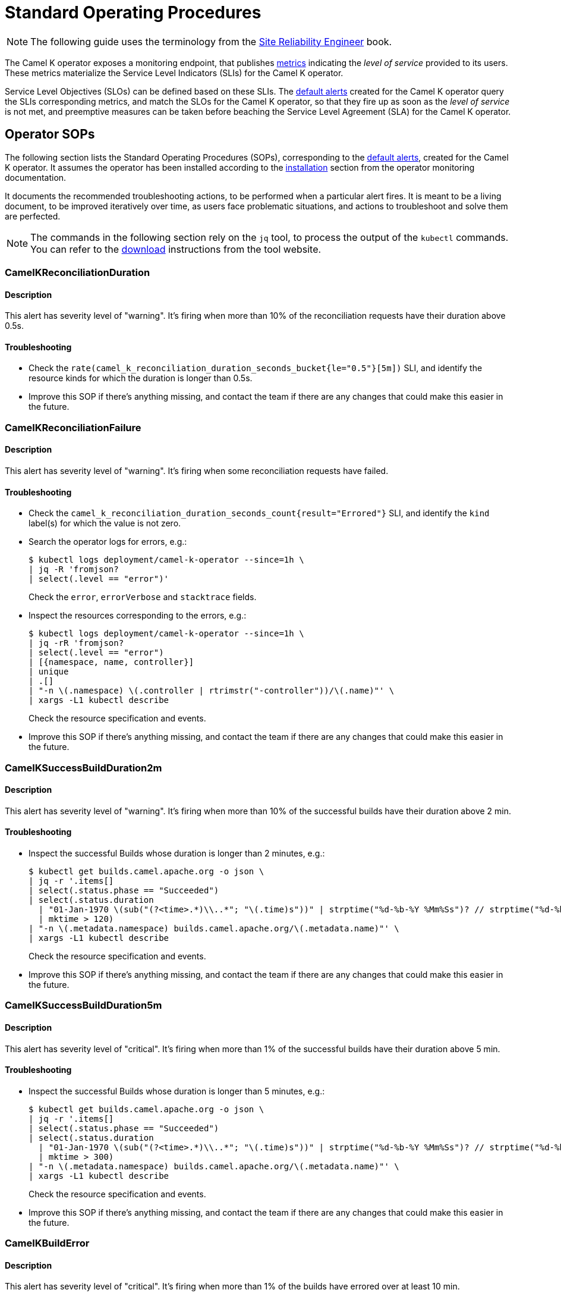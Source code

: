 = Standard Operating Procedures

NOTE: The following guide uses the terminology from the https://sre.google/sre-book/service-level-objectives/[Site Reliability Engineer] book.

The Camel K operator exposes a monitoring endpoint, that publishes xref:observability/monitoring/operator.adoc#metrics[metrics] indicating the _level of service_ provided to its users. These metrics materialize the Service Level Indicators (SLIs) for the Camel K operator.

Service Level Objectives (SLOs) can be defined based on these SLIs. The xref:observability/monitoring/operator.adoc#alerting[default alerts] created for the Camel K operator query the SLIs corresponding metrics, and match the SLOs for the Camel K operator, so that they fire up as soon as the _level of service_ is not met, and preemptive measures can be taken before beaching the Service Level Agreement (SLA) for the Camel K operator.

[[operator-sops]]
== Operator SOPs

The following section lists the Standard Operating Procedures (SOPs), corresponding to the xref:observability/monitoring/operator.adoc#alerting[default alerts], created for the Camel K operator.
It assumes the operator has been installed according to the xref:observability/monitoring/operator.adoc#installation[installation] section from the operator monitoring documentation.

It documents the recommended troubleshooting actions, to be performed when a particular alert fires.
It is meant to be a living document, to be improved iteratively over time, as users face problematic situations, and actions to troubleshoot and solve them are perfected.

NOTE: The commands in the following section rely on the `jq` tool, to process the output of the `kubectl` commands. You can refer to the https://stedolan.github.io/jq/download/[download] instructions from the tool website.

=== CamelKReconciliationDuration

==== Description

This alert has severity level of "warning".
It's firing when more than 10% of the reconciliation requests have their duration above 0.5s.

==== Troubleshooting

* Check the `rate(camel_k_reconciliation_duration_seconds_bucket{le="0.5"}[5m])` SLI, and identify the resource kinds for which the duration is longer than 0.5s.

* Improve this SOP if there's anything missing, and contact the team if there are any changes that could make this easier in the future.

=== CamelKReconciliationFailure

==== Description

This alert has severity level of "warning".
It's firing when some reconciliation requests have failed.

==== Troubleshooting

* Check the `camel_k_reconciliation_duration_seconds_count{result="Errored"}` SLI, and identify the `kind` label(s) for which the value is not zero.

* Search the operator logs for errors, e.g.:
+
[source,console]
----
$ kubectl logs deployment/camel-k-operator --since=1h \
| jq -R 'fromjson?
| select(.level == "error")'
----
Check the `error`, `errorVerbose` and `stacktrace` fields.

* Inspect the resources corresponding to the errors, e.g.:
+
[source,console]
----
$ kubectl logs deployment/camel-k-operator --since=1h \
| jq -rR 'fromjson?
| select(.level == "error")
| [{namespace, name, controller}]
| unique
| .[]
| "-n \(.namespace) \(.controller | rtrimstr("-controller"))/\(.name)"' \
| xargs -L1 kubectl describe
----
Check the resource specification and events.

* Improve this SOP if there's anything missing, and contact the team if there are any changes that could make this easier in the future.

=== CamelKSuccessBuildDuration2m

==== Description

This alert has severity level of "warning".
It's firing when more than 10% of the successful builds have their duration above 2 min.

==== Troubleshooting

* Inspect the successful Builds whose duration is longer than 2 minutes, e.g.:
+
[source,console]
----
$ kubectl get builds.camel.apache.org -o json \
| jq -r '.items[]
| select(.status.phase == "Succeeded")
| select(.status.duration
  | "01-Jan-1970 \(sub("(?<time>.*)\\..*"; "\(.time)s"))" | strptime("%d-%b-%Y %Mm%Ss")? // strptime("%d-%b-%Y %Ss")
  | mktime > 120)
| "-n \(.metadata.namespace) builds.camel.apache.org/\(.metadata.name)"' \
| xargs -L1 kubectl describe
----
Check the resource specification and events.

* Improve this SOP if there's anything missing, and contact the team if there are any changes that could make this easier in the future.

=== CamelKSuccessBuildDuration5m

==== Description

This alert has severity level of "critical".
It's firing when more than 1% of the successful builds have their duration above 5 min.

==== Troubleshooting

* Inspect the successful Builds whose duration is longer than 5 minutes, e.g.:
+
[source,console]
----
$ kubectl get builds.camel.apache.org -o json \
| jq -r '.items[]
| select(.status.phase == "Succeeded")
| select(.status.duration
  | "01-Jan-1970 \(sub("(?<time>.*)\\..*"; "\(.time)s"))" | strptime("%d-%b-%Y %Mm%Ss")? // strptime("%d-%b-%Y %Ss")
  | mktime > 300)
| "-n \(.metadata.namespace) builds.camel.apache.org/\(.metadata.name)"' \
| xargs -L1 kubectl describe
----
Check the resource specification and events.

* Improve this SOP if there's anything missing, and contact the team if there are any changes that could make this easier in the future.

=== CamelKBuildError

==== Description

This alert has severity level of "critical".
It's firing when more than 1% of the builds have errored over at least 10 min.

==== Troubleshooting

* Inspect the errored Builds, e.g.:
+
[source,console]
----
$ kubectl get builds.camel.apache.org -o json \
| jq -r '.items[]
| select(.status.phase == "Error")
| "-n \(.metadata.namespace) builds.camel.apache.org/\(.metadata.name)"' \
| xargs -L1 kubectl get -o jsonpath='{.metadata.namespace}{"/"}{.metadata.name}{"\nError: "}{.status.error}{"\n"}'
----
Check the error message.

* Improve this SOP if there's anything missing, and contact the team if there are any changes that could make this easier in the future.

=== CamelKBuildQueueDuration1m

==== Description

This alert has severity level of "warning".
It's firing when more than 1% of the builds have been queued for more than 1 min.

==== Troubleshooting

* Inspect the Builds that have been queued for more than 1 minutes, e.g.:
+
[source,console]
----
$ kubectl get builds.camel.apache.org -o json \
| jq -r '.items[]
| select(
  (.status.startedAt | strptime("%Y-%m-%dT%H:%M:%SZ") | mktime) -
  (.status.failure.recovery.attemptTime? // .metadata.creationTimestamp | strptime("%Y-%m-%dT%H:%M:%SZ")
  | mktime) > 60)
| "-n \(.metadata.namespace) builds.camel.apache.org/\(.metadata.name)"' \
| xargs -L1 kubectl describe
----
Check the resource specification and events.

* Improve this SOP if there's anything missing, and contact the team if there are any changes that could make this easier in the future.

=== CamelKBuildQueueDuration5m

==== Description

This alert has severity level of "critical".
It's firing when more than 1% of the builds have been queued for more than 5 min.

==== Troubleshooting

* Inspect the Builds that have been queued for more than 5 minutes, e.g.:
+
[source,console]
----
$ kubectl get builds.camel.apache.org -o json \
| jq -r '.items[]
| select(
  (.status.startedAt | strptime("%Y-%m-%dT%H:%M:%SZ") | mktime) -
  (.status.failure.recovery.attemptTime? // .metadata.creationTimestamp | strptime("%Y-%m-%dT%H:%M:%SZ")
  | mktime) > 300)
| "-n \(.metadata.namespace) builds.camel.apache.org/\(.metadata.name)"' \
| xargs -L1 kubectl describe
----
Check the resource specification and events.

* Improve this SOP if there's anything missing, and contact the team if there are any changes that could make this easier in the future.
